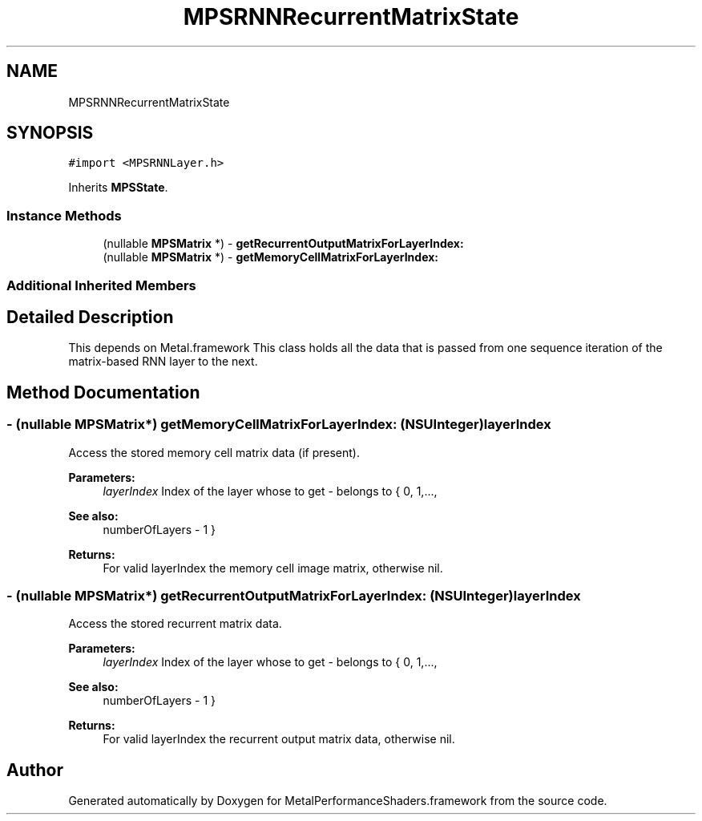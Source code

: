 .TH "MPSRNNRecurrentMatrixState" 3 "Thu Feb 8 2018" "Version MetalPerformanceShaders-100" "MetalPerformanceShaders.framework" \" -*- nroff -*-
.ad l
.nh
.SH NAME
MPSRNNRecurrentMatrixState
.SH SYNOPSIS
.br
.PP
.PP
\fC#import <MPSRNNLayer\&.h>\fP
.PP
Inherits \fBMPSState\fP\&.
.SS "Instance Methods"

.in +1c
.ti -1c
.RI "(nullable \fBMPSMatrix\fP *) \- \fBgetRecurrentOutputMatrixForLayerIndex:\fP"
.br
.ti -1c
.RI "(nullable \fBMPSMatrix\fP *) \- \fBgetMemoryCellMatrixForLayerIndex:\fP"
.br
.in -1c
.SS "Additional Inherited Members"
.SH "Detailed Description"
.PP 
This depends on Metal\&.framework  This class holds all the data that is passed from one sequence iteration of the matrix-based RNN layer to the next\&. 
.SH "Method Documentation"
.PP 
.SS "\- (nullable \fBMPSMatrix\fP*) getMemoryCellMatrixForLayerIndex: (NSUInteger) layerIndex"
Access the stored memory cell matrix data (if present)\&. 
.PP
\fBParameters:\fP
.RS 4
\fIlayerIndex\fP Index of the layer whose to get - belongs to { 0, 1,\&.\&.\&.,
.RE
.PP
\fBSee also:\fP
.RS 4
numberOfLayers - 1 } 
.RE
.PP
\fBReturns:\fP
.RS 4
For valid layerIndex the memory cell image matrix, otherwise nil\&. 
.RE
.PP

.SS "\- (nullable \fBMPSMatrix\fP*) getRecurrentOutputMatrixForLayerIndex: (NSUInteger) layerIndex"
Access the stored recurrent matrix data\&. 
.PP
\fBParameters:\fP
.RS 4
\fIlayerIndex\fP Index of the layer whose to get - belongs to { 0, 1,\&.\&.\&.,
.RE
.PP
\fBSee also:\fP
.RS 4
numberOfLayers - 1 } 
.RE
.PP
\fBReturns:\fP
.RS 4
For valid layerIndex the recurrent output matrix data, otherwise nil\&. 
.RE
.PP


.SH "Author"
.PP 
Generated automatically by Doxygen for MetalPerformanceShaders\&.framework from the source code\&.
